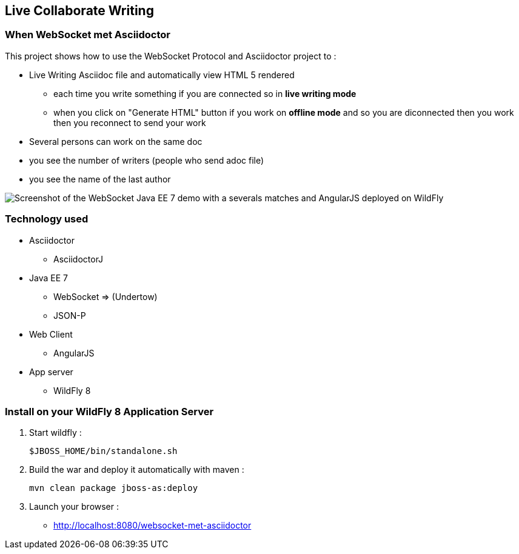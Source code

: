 == Live Collaborate Writing
:imagesdir: ./doc/img

=== When WebSocket met Asciidoctor

This project shows how to use the WebSocket Protocol and Asciidoctor project to :

* Live Writing Asciidoc file and automatically view HTML 5 rendered
** each time you write something if you are connected so in *live writing mode*
** when you click on "Generate HTML" button if you work on *offline mode* and so you are diconnected then you work then you reconnect to send your work
* Several persons can work on the same doc
* you see the number of writers (people who send adoc file)
* you see the name of the last author

image::live-writing.png[Screenshot of the WebSocket Java EE 7 demo with a severals matches and AngularJS deployed on WildFly]

=== Technology used

* Asciidoctor
** AsciidoctorJ
* Java EE 7 
** WebSocket => (Undertow)
** JSON-P
* Web Client
** AngularJS
* App server
** WildFly 8

=== Install on your WildFly 8 Application Server
  

. Start wildfly : 

   $JBOSS_HOME/bin/standalone.sh
   
. Build the war and deploy it automatically with maven : 

   mvn clean package jboss-as:deploy

. Launch your browser :

   *  http://localhost:8080/websocket-met-asciidoctor

